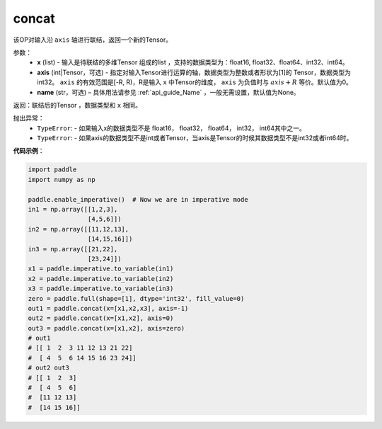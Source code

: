 .. _cn_api_tensor_concat:

concat
-------------------------------

.. py:function:: paddle.tensor.concat(x, axis=0, name=None)


该OP对输入沿 ``axis`` 轴进行联结，返回一个新的Tensor。

参数：
    - **x** (list) - 输入是待联结的多维Tensor 组成的list ，支持的数据类型为：float16, float32、float64、int32、int64。
    - **axis** (int|Tensor，可选) - 指定对输入Tensor进行运算的轴，数据类型为整数或者形状为[1]的 Tensor，数据类型为int32。 ``axis`` 的有效范围是[-R, R)，R是输入 ``x`` 中Tensor的维度， ``axis`` 为负值时与 :math:`axis + R` 等价。默认值为0。
    - **name** (str，可选) – 具体用法请参见 :ref:`api_guide_Name` ，一般无需设置，默认值为None。

返回：联结后的Tensor ，数据类型和 ``x`` 相同。

抛出异常：
    - ``TypeError``: - 如果输入x的数据类型不是 float16， float32， float64， int32， int64其中之一。
    - ``TypeError``: - 如果axis的数据类型不是int或者Tensor，当axis是Tensor的时候其数据类型不是int32或者int64时。

**代码示例**：

.. code-block:: python
  
  import paddle
  import numpy as np
  
  paddle.enable_imperative()  # Now we are in imperative mode
  in1 = np.array([[1,2,3],
                  [4,5,6]])
  in2 = np.array([[11,12,13],
                  [14,15,16]])
  in3 = np.array([[21,22],
                  [23,24]])
  x1 = paddle.imperative.to_variable(in1)
  x2 = paddle.imperative.to_variable(in2)
  x3 = paddle.imperative.to_variable(in3)
  zero = paddle.full(shape=[1], dtype='int32', fill_value=0)
  out1 = paddle.concat(x=[x1,x2,x3], axis=-1)
  out2 = paddle.concat(x=[x1,x2], axis=0)
  out3 = paddle.concat(x=[x1,x2], axis=zero)
  # out1
  # [[ 1  2  3 11 12 13 21 22]
  #  [ 4  5  6 14 15 16 23 24]]
  # out2 out3
  # [[ 1  2  3]
  #  [ 4  5  6]
  #  [11 12 13]
  #  [14 15 16]]
